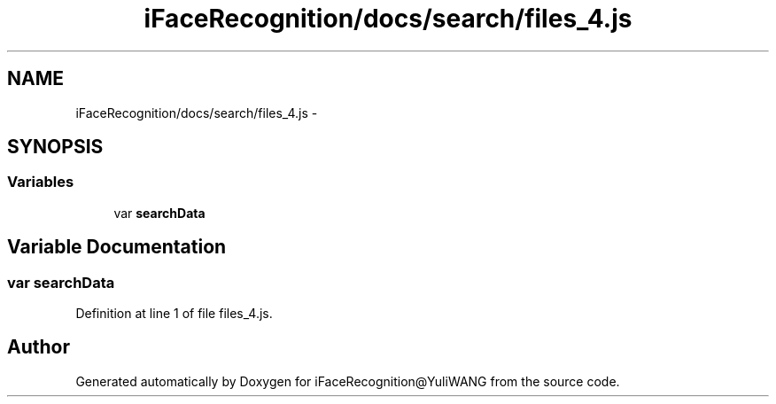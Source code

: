 .TH "iFaceRecognition/docs/search/files_4.js" 3 "Sat Jun 14 2014" "Version 1.3" "iFaceRecognition@YuliWANG" \" -*- nroff -*-
.ad l
.nh
.SH NAME
iFaceRecognition/docs/search/files_4.js \- 
.SH SYNOPSIS
.br
.PP
.SS "Variables"

.in +1c
.ti -1c
.RI "var \fBsearchData\fP"
.br
.in -1c
.SH "Variable Documentation"
.PP 
.SS "var searchData"

.PP
Definition at line 1 of file files_4\&.js\&.
.SH "Author"
.PP 
Generated automatically by Doxygen for iFaceRecognition@YuliWANG from the source code\&.
